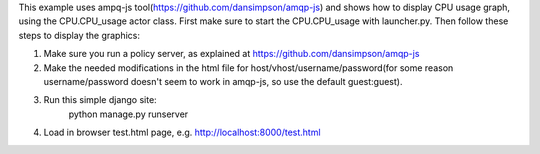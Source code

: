 This example uses ampq-js tool(https://github.com/dansimpson/amqp-js) and shows how to display CPU usage graph, using the CPU.CPU_usage actor class. First make sure to start the CPU.CPU_usage with launcher.py. Then follow these steps to display the graphics:

1. Make sure you run a policy server, as explained at https://github.com/dansimpson/amqp-js

2. Make the needed modifications in the html file for host/vhost/username/password(for some reason username/password doesn't seem to work in amqp-js, so use the default guest:guest).

3. Run this simple django site:
	python manage.py runserver

4. Load in browser test.html page, e.g. http://localhost:8000/test.html

